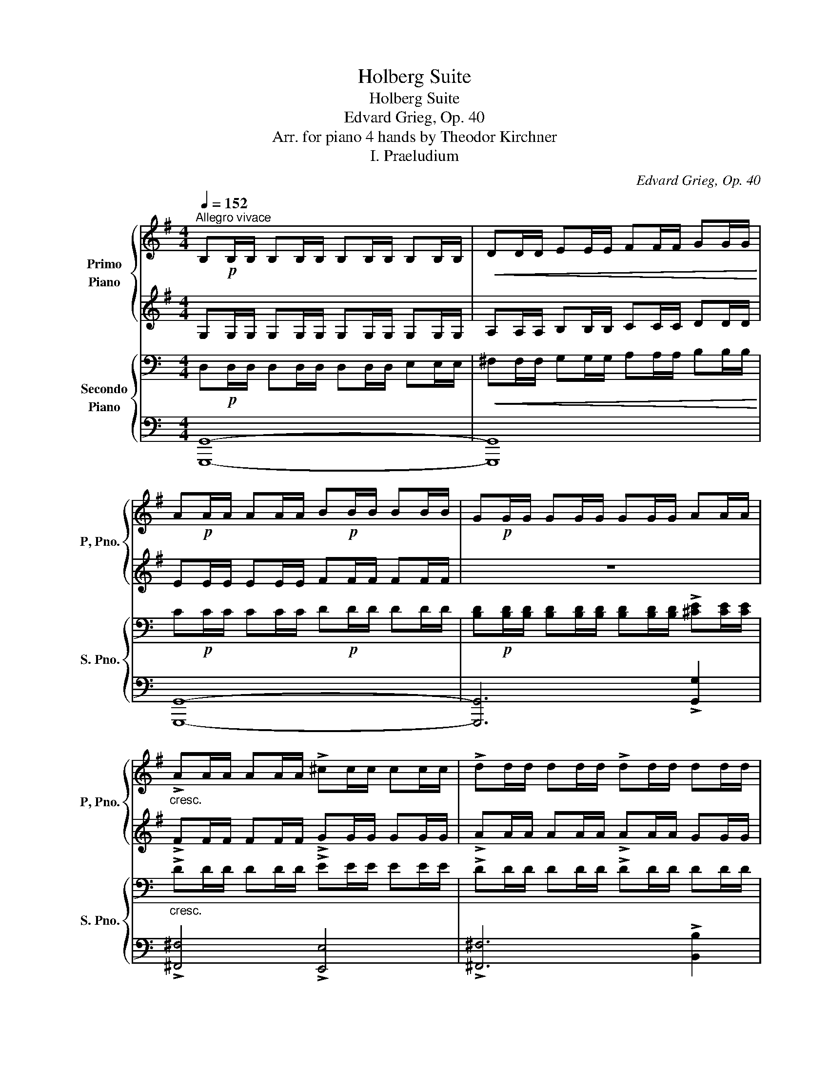 X:1
T:Holberg Suite
T:Holberg Suite
T:Edvard Grieg, Op. 40
T:Arr. for piano 4 hands by Theodor Kirchner 
T:I. Praeludium
C:Edvard Grieg, Op. 40
Z:Arr. for piano 4 hands by Theodor Kirchner
%%score { 1 | 2 } { ( 3 6 ) | ( 4 5 ) }
L:1/8
Q:1/4=152
M:4/4
K:G
V:1 treble nm="Primo\nPiano" snm="P, Pno."
V:2 treble 
V:3 bass nm="Secondo\nPiano" snm="S. Pno."
V:6 bass 
V:4 bass 
V:5 bass 
V:1
"^Allegro vivace" B,!p!B,/B,/ B,B,/B,/ B,B,/B,/ B,B,/B,/ |!<(! DD/D/ EE/E/ FF/F/ GG/G/!<)! | %2
 A!p!A/A/ AA/A/ B!p!B/B/ BB/B/ | G!p!G/G/ GG/G/ GG/G/ AA/A/ | %4
"_cresc." !>!AA/A/ AA/A/ !>!^cc/c/ cc/c/ | !>!dd/d/ dd/d/ !>!dd/d/ dd/d/ | %6
 !>!dd/d/ dd/d/ !>!^cc/c/ cc/c/ | .d z z2 z4 |!p! b4 b3 b | e4 z2 z (3e/f/g/ | a4 a3 a | %11
 d4 z2 z (3d/e/f/ | g4 z2 z (3^c/d/e/ | f4 z2 z (3B/^c/d/ | e2 z2!ped! (T^c4 | %15
"_cresc." (T^c4)"_molto"!mp! (Tc2)!mf! Tc)!ped-up! B/c/ | %16
!f! .d2 dd/d/ [df]!ped![df]/[df]/ [dfa][dfa]/[dfa]/ | %17
!<(! [fad'][fad']/[fad']/!8va(! [ad'f'][ad'f']/[ad'f']/ [d'f'a'][d'f'a']/[d'f'a']/!<)! [f'a'd'']2!8va)!!ped-up! :| %18
!f! z2 !>![da=c']2- [dac']/a/a/!ped!f/ f/d/d/c/!ped-up! | %19
 c/!ped!A/A/F/ F/D/D/ z/ z4!ped-up!!ped!!ped-up! | G/!p!F/G/B/ G/F/G/B/ G/F/G/B/!<(! G/F/G/c/ | %21
 A/G/A/d/ B/A/B/e/ c/B/c/f/ d/c/d/g/!<)! | %22
!f! z2 [aba']2- [aba']/f'/f'/!ped!^d'/!>(! d'/b/b/a/!ped-up! | %23
 a/!ped!f/f/^d/ d/B/B/A/ z2!ped-up!!ped!!>)!!p! [AB]2!ped-up! | [GB]!p![GB]/[GB]/ [GB] z z4 | z8 | %26
!f! z2 !>!=f/c/c/f/ !>!f/d/d/f/ z2 | z2 !>!e/B/B/e/ !>!e/c/c/e/ z2 | %28
 z !>!e'- e'/^a/a/e/ e z z !>!.[^Ae] | !>!.[B^d] z z2 z2!p! [fb]2 | [gc']4 [ea]4 | [fb]4 [dg]4 | %32
 [ea]4 [^cg]4 | [^df]4 z2!p! [B^d]2 | [ce]4 [Ac]4 | [B=d]4 [GB]4 | [Ac]4 [G^A]4 | %37
!pp! [FB][FB]/[FB]/ [FB][FB]/[FB]/ [FB][FB]/[FB]/ [FB][FB]/[FB]/ | %38
"_cresc." [FB][FB]/[FB]/ [FB][FB]/[FB]/ [FB][FB]/[FB]/ [FB][FB]/[FB]/ | %39
!f! !>![G=c][Gc]/!<(![Gc]/ !>![ceg]g/g/ !>![egc']c'/c'/ !>![c'e'g']g'/g'/!<)! | %40
!ff!!8va(! (3c''/!ped!b'/a'/(3g'/f'/e'/!8va)! (3d'/c'/b/(3a/g/f/ (3e/!ped-up!!ped!d/c/(3B/A/G/ F/ z/ z!ped-up! | %41
 z2!ff! !^![gg']4 .d'.b | a>g g2 .g2 .g2 | !>!e4!f! !>!Tf2-!ped! f!ff! e/f/!ped-up! | %44
 !>!g4- g z!ff! [GB][GB]/[GB]/ | [Gc][Gc]/[Gc]/ [Gc][Gc]/[Gc]/ [B=f][Bf]/[Bf]/ [Bf][Bf]/[Bf]/ | %46
 [ce][ce]/[ce]/ [ce][ce]/[ce]/ [ce][ce]/[ce]/ [d^f][df]/[df]/ | %47
 [dg][dg]/[dg]/ [dg][dg]/[dg]/ [fc'][fc']/[fc']/ [fc'][fc']/[fc']/ | %48
 [fb][fb]/[fb]/ [fb][fb]/[fb]/ [eb][eb]/[eb]/ [eb][eb]/[eb]/ | %49
 [ea][ea]/[ea]/ [ea][ea]/[ea]/ [da][da]/[da]/ [da][da]/[da]/ | %50
 [dg][dg]/[dg]/ [cg][cg]/[cg]/ [cf][cf]/[cf]/ [Bf][Bf]/[Bf]/ | %51
 [Be][Be]/[Be]/ [Be][Be]/[Be]/ [Ad][Ad]/[Ad]/ [Ad][Ad]/[Ad]/ | %52
 [Gc][Gc]/[Gc]/ [Gc][Gc]/[Gc]/ [GB][GB]/[GB]/ [GB][GB]/[GB]/ | %53
 [GA]!>(![GA]/[GA]/[Q:1/4=132]"^poco riten." [GA][GA]/[GA]/ [GA][GA]/[GA]/[Q:1/4=112] [FA][FA]/[FA]/!>)! | %54
!p![Q:1/4=152]"^a tempo" G z z2 z4 | e'4 e'3 e' | a4 z2 z (3a/b/c'/ | d'4 d'3 d' | %58
 g4 z2 z (3g/a/b/ | c'4 z2 z (3f/g/a/ | b4 z2 z (3e/f/g/ | a z z2 (Tf4!ped! | %62
"_cresc." (Tf4)!mp! (Tf2)!mf! f)!f! e/!ped-up!f/ |!f! g z z2 BB/B/ [Bd][Bd]/[Bd]/ | %64
!<(! [Bdg]!ped![Bdg]/[Bdg]/ [dgb][dgb]/[dgb]/ [gbd'][gbd']/[gbd']/!<)! [bd'g']2!ped-up! | %65
!f! z4 B,!ped!B,/B,/ [B,D][B,D]/[B,D]/ | %66
!<(! [DG][DG]/[DG]/ [GB][GB]/[GB]/ [Bd][Bd]/[Bd]/!<)! [dg]2!ped-up! | %67
 z2 !>![^cg]2 !>![df]2 !>![FAe]2 | %68
[Q:1/4=142]"_rit. al Fine." !>![GBd]2 !>![Bda]2 !>![=ceg]2 !>![B=f]2 | %69
[Q:1/4=132] !>![Gce]2 !>![^fae']2 !>![gbd']2 !>![^c'g']2 |[Q:1/4=122] !>![gb]4 Ta3[Q:1/4=80] .g | %71
 !fermata![Bdg]8 |] %72
V:2
 G,G,/G,/ G,G,/G,/ G,G,/G,/ G,G,/G,/ | A,A,/A,/ B,B,/B,/ CC/C/ DD/D/ | EE/E/ EE/E/ FF/F/ FF/F/ | %3
 z8 | !>!FF/F/ FF/F/ !>!GG/G/ GG/G/ | !>!AA/A/ AA/A/ !>!AA/A/ GG/G/ | %6
 !>!AA/A/ AA/A/ !>!AA/A/ AA/A/ | .A z z2 z2[K:bass]!pp! A,2 |!p! !>!F8 | E8 | !>!E8 | D8 | %12
 !>!D4 ^C4 | !>!^C4 B,4 | B,8 | A,4 G,4 | .F,2 z2[K:treble] FF/F/ [DFA][DFA]/[DFA]/ | %17
 [FAd][FAd]/[FAd]/ [Adf][Adf]/[Adf]/ [dfa][dfa]/[dfa]/ [fad']2 :| z2 !>![DA=c]2- [DAc] z z2 | %19
!>(! z2 z x/ C/ C/A,/A,/F,/!>)!!p! z2 | B,B,/B,/ B, z z4 | z8 | B,2 [AB]2- [AB] z z2 | %23
 z4 A/F/F/^D/ z2 | B,6!mp! ^C2 |!<(! ^D2 E2 F2 G2!<)! |!f! =F/C/C/F/ z2 z2 !>!F/D/D/F/ | %27
 !>!E/B,/B,/E/ z2 z2 !>!E/C/C/E/ | E!>!e- e/^A/A/ z/ z2 z !>!.E | !>!.^D z z2 z2 ^d2 | e4 c4 | %31
 =d4 B4 | c4 ^A4 | B4 z2 F2 | G4 E4 | F4 D4 | E4 ^C4 | ^DD/D/ DD/D/ DD/D/ DD/D/ | %38
 =DD/D/ DD/D/ DD/D/ DD/D/ | !>!EE/E/ !>![EG]G/G/ !>!cc/c/ !>!gg/g/ | %40
 c' z z2 z2 (3z/ E/D/ (3C/B,/A,/ | G, z z2 z2 .d.B | A>G G2 .G2 .G2 | !>!E4 !>!TF2- F E/F/ | %44
 !>!G4- G z DD/D/ | EE/E/ EE/E/ =FF/F/ FF/F/ | GG/G/ GG/G/ GG/G/ AA/A/ | GG/G/ GG/G/ cc/c/ cc/c/ | %48
 BB/B/ BB/B/ BB/B/ BB/B/ | AA/A/ AA/A/ AA/A/ AA/A/ | GG/G/ GG/G/ FF/F/ FF/F/ | %51
 EE/E/ EE/E/ DD/D/ DD/D/ | CC/C/ CC/C/ DD/D/ EE/E/ | A,A,/A,/ B,B,/B,/ CC/C/ CC/C/ | %54
 [B,D] z z2 z4 | e4 e3 e | A4 z2 z (3A/B/c/ | d4 d3 d | G4 z2 z (3G/A/B/ | c4 z2 z (3F/G/A/ | %60
 B4 z2 z (3E/F/G/ | A z z2 (TF4 | (TF4) (TF2) F) E/F/ | GG/G/ GG/G/ GG/G/ GG/G/ | %64
 G[B,DG]/[B,DG]/ [DGB][DGB]/[DGB]/ [GBd][GBd]/[GBd]/ [Bdg]2 | G,G,/G,/ G,G,/G,/ G,G,/G,/ G,G,/G,/ | %66
 B,B,/B,/ DD/D/ GG/G/ B2 | z2 !>![^CG]2 !>![DF]2 !>![A,E]2 | %68
 !>![G,B,D]2 !>![B,DA]2 !>![=CEG]2 !>![B,=F]2 | !>![G,CE]2 !>![^FAe]2 !>![GBd]2 !>![^cg]2 | %70
 !>!B4 TA3 .G | !fermata!G8 |] %72
V:3
[K:C] D,!p!D,/D,/ D,D,/D,/ D,D,/D,/ E,E,/E,/ |!<(! ^F,F,/F,/ G,G,/G,/ A,A,/A,/ B,B,/B,/!<)! | %2
 C!p!C/C/ CC/C/ D!p!D/D/ DD/D/ | %3
 [B,D]!p![B,D]/[B,D]/ [B,D][B,D]/[B,D]/ [B,D][B,D]/[B,D]/ !>![^CE][CE]/[CE]/ | %4
"_cresc." !>!DD/D/ DD/D/ !>!EE/E/ EE/E/ | !>!DD/D/ DD/D/ !>!DD/D/ DD/D/ | %6
 !>!EE/E/ EE/E/ !>!EE/E/ EE/E/ | %7
 ^F[K:treble]!>(! D/D/ d[FAd]/[FAd]/ [FAd][FAd]/[FAd]/ [FAd][Ad]/[Ad]/!>)! | %8
!pp! [Gd][Gd]/[Gd]/ [Gd][Gd]/[Gd]/ [Gd][Gd]/[Gd]/ [Gd][Gd]/[Gd]/ | %9
 [Gd][Gd]/[Gd]/ [Gd][Gd]/[Gd]/ [G^c][Gc]/[Gc]/ [Gc][Gc]/[Gc]/ | %10
 [^F^c][Fc]/[Fc]/ [Fc][Fc]/[Fc]/ [Fc][Fc]/[Fc]/ [Fc][Fc]/[Fc]/ | %11
 [^F^c][Fc]/[Fc]/ [Fc][Fc]/[Fc]/ [FB][FB]/[FB]/ [FB][FB]/[FB]/ | %12
 [EB][EB]/[EB]/ [EB][EB]/[EB]/ [EA][EA]/[EA]/ [EA][EA]/[EA]/ | %13
 [DA][DA]/[DA]/ [DA][DA]/[DA]/ [DG][DG]/[DG]/ [DG][DG]/[DG]/ | %14
 [^CG][CG]/[CG]/ [CG][CG]/[CG]/ [CG][CG]/[CG]/ [CG][CG]/[CG]/ | %15
"_cresc." [^C^F][CF]/"_molto"[CF]/ [CF][CF]/[CF]/ [CE][CE]/[CE]/ [CE][CE]/[CE]/ | %16
!f! DD/D/ DD/D/[K:bass] A,A,/A,/ ^F,F,/F,/ |!<(! D,D,/D,/ A,,A,,/A,,/ ^F,,F,,/F,,/!<)! D,2 :| %18
!f! !>![D,A,=C]4- [D,A,C]2 z2 | z4 z2!p! z .D, | D,6 E,2 |!<(! ^F,2 G,2 A,2 B,2!<)! | %22
!f! [B,,^F,A,]4- [B,,F,A,]2 z2 | z4 z2 z!p! .B,, | %24
 E,/!p!^D,/E,/G,/ E,/D,/E,/G,/ E,/D,/E,/G,/!<(! E,/D,/E,/A,/ | %25
 ^F,/E,/F,/B,/ G,/F,/G,/^C/ A,/G,/A,/^D/ B,/A,/B,/E/!<)! | %26
!f! !>!A,A, !>![A,C][A,C] !>![B,D][B,D] !>!B,B, | !>!^G,G, !>![G,B,][G,B,] !>![A,C][A,C] !>!A,A, | %28
 !>![E,^A,]2- [E,A,] z E/^A,/A,/E,/ .E,!>!.[E,A,] | %29
 !>![^F,B,]!pp!B,/B,/ B,B,/B,/ B,B,/B,/ B,B,/B,/ |[K:treble] z!p! .B.A.G .^F.E.D.C | %31
 B,B,/B,/ B,B,/B,/ B,B,/B,/ B,B,/B,/ | B,B,/B,/ B,B,/B,/ B,B,/B,/ B,B,/B,/ | B,!>(! z z2 z4!>)! | %34
[K:bass] z!pp! .B,.A,.G, .^F,.E,.D,.C, | B,,B,,/B,,/ B,,B,,/B,,/ B,,B,,/B,,/ B,,B,,/B,,/ | %36
 B,,B,,/B,,/ B,,B,,/B,,/ B,,B,,/B,,/ B,,B,,/B,,/ | z B,/B,/ B,B,/B,/ B,B,/B,/ B,B,/B,/ | %38
"_cresc." B,B,/B,/ B,B,/B,/ B,B,/B,/ B,B,/B,/ | %39
 [A,C][A,C]/[A,C]/!f!!<(! [G,A,C]4!ped! [E,G,A,C]2!<)!!ped-up! | [D,^F,A,C]2- [D,F,A,C] z z4 | %41
!ff! z2 [B,,G,][B,,G,]/[B,,G,]/ [C,G,A,][C,G,A,]/[C,G,A,]/ [D,G,B,][D,G,B,]/[D,G,B,]/ | %42
 [E,G,C][E,G,C]/[E,G,C]/ [^F,G,D][F,G,D]/[F,G,D]/ [E,G,C][E,G,C]/[E,G,C]/ [D,G,B,][D,G,B,]/[D,G,B,]/ | %43
 [C,G,A,][C,G,A,]/[C,G,A,]/ [C,G,A,][C,G,A,]/[C,G,A,]/ [A,,C,^F,][A,,C,F,]/[A,,C,F,]/ [A,,C,F,][A,,C,F,]/[A,,C,F,]/ | %44
 [B,,G,][B,,G,]/[B,,G,]/ [B,,G,][B,,G,]/[B,,G,]/ [B,,G,][B,,G,]/[B,,G,]/ F,F,/F,/ | %45
 E,E,/E,/ E,E,/E,/ D,D,/D,/ D,D,/D,/ | C,C,/C,/ C,C,/C,/ C,C,/C,/ CC/C/ | %47
 B,B,/B,/ B,B,/B,/ A,A,/A,/ A,A,/A,/ | !>!G,6 !>!G2 | !>!^F6 !>!^F,2 | !>!E,2 !>!E2 !>!D2 !>!D,2 | %51
 !>!C,2 !>!C2 !>!B,2 !>!B,,2 | !>!A,,2 !>!A,2 !>!B,,2 !>!C,2 | !>!D,8 | %54
!p! z[K:treble] G,/!>(!G,/ G[B,DG]/[B,DG]/ [B,DG][B,DG]/[B,DG]/ [B,DG][B,DG]/[B,DG]/!>)! | %55
!pp! [CG][CG]/[CG]/ [CG][CG]/[CG]/ [CG][CG]/[CG]/ [CG][CG]/[CG]/ | %56
 [CG][CG]/[CG]/ [CG][CG]/[CG]/ [C^F][CF]/[CF]/ [CF][CF]/[CF]/ | %57
 [B,^F][B,F]/[B,F]/ [B,F][B,F]/[B,F]/ [B,F][B,F]/[B,F]/ [B,F][B,F]/[B,F]/ | %58
 [B,^F][B,F]/[B,F]/ [B,F][B,F]/[B,F]/ [B,E][B,E]/[B,E]/ [B,E][B,E]/[B,E]/ | %59
 [A,E][A,E]/[A,E]/ [A,E][A,E]/[A,E]/ [A,D][A,D]/[A,D]/ [A,D][A,D]/[A,D]/ | %60
 [G,D][G,D]/[G,D]/ [G,D][G,D]/[G,D]/ [G,C][G,C]/[G,C]/ [G,C][G,C]/[G,C]/ | %61
 [^F,C][F,C]/[F,C]/ [F,C][F,C]/[F,C]/ [F,C][F,C]/[F,C]/ [F,C][F,C]/[F,C]/ | %62
"_cresc." [^F,B,][F,B,]/[F,B,]/ [F,B,][F,B,]/[F,B,]/ [F,A,][F,A,]/[F,A,]/ [F,A,][F,A,]/[F,A,]/ | %63
!f! G,G,/G,/ z2[K:bass] .D2 .B,2 |!<(! .G,2 .D,2 .B,,2!<)! .G,,2 |!mp!"_cresc." (TF,,8!ped! | %66
!mf! (TF,,4)!f! (TF,,2)!f! TF,,)!f! E,,/F,,/!ped-up! |!ff! E,,2 !>![E,G,]2 !>![D,A,]2 !>!C,2 | %68
 !>!B,,2 !>!F,2 !>!E,2 !>!D,2 | !>!C,2 !>!C2 !>!B,2 !>!E2 | [DG]3 (3E/^F/G/ !>!G2 !>!F2 | %71
 !fermata![D,G,B,D]8 |] %72
V:4
[K:C] [G,,,G,,]8- | [G,,,G,,]8 | [G,,,G,,]8- | [G,,,G,,]6 !>![G,,G,]2 | !>![^F,,^F,]4 !>![E,,E,]4 | %5
 !>![^F,,^F,]6 !>![B,,B,]2 | !>![A,,A,]4 !>![A,,,A,,]4 | [D,,D,]8 | z8 | z2!p! .A,2 .D,2 .A,,2 | %10
 .D,,2 z2 z4 | z2 .A,2 .D,2 .A,,2 | .D,,2 z2 .[D,,D,]2 z2 | z4 .[D,,D,]2 z2 | z2 .[D,,D,]2 z4 | %15
 z8 | z2 .D,2 .A,,2 .^F,,2 | .D,,2 .A,,,2 .^F,,,2 .[D,,,D,,]2 :| !>![^F,,,^F,,]4- [F,,,F,,]2 z2 | %19
 z2 z2 z2 D,,2 | .G,,!p!.G,,.G,,.G,, .G,,.G,,.G,,.G,, | .G,,.G,,.G,,.G,, .G,,.G,,.G,,.G,, | %22
 [^D,,,^D,,]4- [D,,,D,,]2 z2 | z2 z2 z2 z .B,,, | .E,,.E,,.E,,.E,, .E,,.E,,.E,,.E,, | %25
 .E,,.E,,.E,,.E,, .E,,.E,,.E,,.E,, | !>![E,,,E,,]2 !>![E,,E,]2 !>![D,,D,]2 !>![D,,,D,,]2 | %27
 !>![D,,,D,,]2 !>![D,,D,]2 !>![C,,C,]2 !>![C,,,C,,]2 | !>![C,,C,]2- [C,,C,] z z2 z !>!.[C,,C,] | %29
 !>![B,,,B,,] z z2 z4 | B,B,/B,/ B,B,/B,/ B,B,/B,/ B,B,/B,/ | z8 | %32
 z!pp! .B,,!<(!.C,.D, .E,.^F,.G,.A,!<)! |!p! z B,,/B,,/ B,,B,,/B,,/ B,,B,,/B,,/ B,,B,,/B,,/ | %34
 B,,B,,/B,,/ B,,B,,/B,,/ B,,B,,/B,,/ B,,B,,/B,,/ | z8 | z!pp! .B,,,.C,,.D,, .E,,.^F,,.G,,.A,, | %37
 B,,2 z2 z4 | z8 | z2 [A,,E,]4 [A,,,A,,]2 | [D,,A,,]2- [D,,A,,] z z4 | %41
!f! !>![G,,,G,,][G,,,G,,]/[G,,,G,,]/ [G,,,G,,][G,,,G,,]/[G,,,G,,]/ [G,,,G,,][G,,,G,,]/[G,,,G,,]/ [G,,,G,,][G,,,G,,]/[G,,,G,,]/ | %42
 [G,,,G,,][G,,,G,,]/[G,,,G,,]/ [G,,,G,,][G,,,G,,]/[G,,,G,,]/ [G,,,G,,][G,,,G,,]/[G,,,G,,]/ [G,,,G,,][G,,,G,,]/[G,,,G,,]/ | %43
 [G,,,G,,][G,,,G,,]/[G,,,G,,]/ [G,,,G,,][G,,,G,,]/[G,,,G,,]/ [G,,,G,,][G,,,G,,]/[G,,,G,,]/ [G,,,G,,][G,,,G,,]/[G,,,G,,]/ | %44
 [G,,,G,,][G,,,G,,]/[G,,,G,,]/ [G,,,G,,][G,,,G,,]/[G,,,G,,]/ [G,,,G,,][G,,,G,,]/[G,,,G,,]/ F,,F,,/F,,/ | %45
 E,,E,,/E,,/ E,,E,,/E,,/ D,,D,,/D,,/ D,,D,,/D,,/ | C,,C,,/C,,/ C,,C,,/C,,/ C,,C,,/C,,/ C,C,/C,/ | %47
 B,B,/B,/ B,B,/B,/ A,A,/A,/ A,A,/A,/ | !>!G,,6 !>!G,2 | !>!^F,6 !>!^F,,2 | %50
 !>!E,,2 !>!E,2 !>!D,2 !>!D,,2 | !>!C,,2 !>!C,2 !>!B,,2 !>!B,,,2 | %52
 !>!A,,,2 !>!A,,2 !>!B,,,2 !>!C,,2 | !>!D,,8 | [G,,,G,,]6 D,2 | !>!B,8 | !>!D8 | A,8 | G,8 | %59
 G,4 ^F,4 | ^F,4 E,4 | E,8 |"_cresc." !>!D,4 !>!C,4 | !>!B,,2 G,2 .D,2 .B,,2 | %64
 .G,,2 .D,,2 .B,,,2 .G,,,2 | (TF,,,8 | (TF,,,4) (TF,,,2) TF,,,) E,,,/F,,,/ | %67
 E,,,2 !>!E,,2 !>!D,,2 !>!C,,2 | !>!B,,,2 !>!F,,2 !>!E,,2 !>!D,,2 | !>!C,,2 !>!C,2 !>!B,,2 !>!E,2 | %70
 !>!D,4 !>![D,,D,]4 | !fermata![G,,,G,,]8 |] %72
V:5
[K:C] x8 | x8 | x8 | x8 | x8 | x8 | x8 | x8 | x8 | x8 | x8 | x8 | x8 | x8 | x8 | x8 | x8 | x8 :| %18
 x8 | x8 | G,,,8- | G,,,2 z2 z4 | x8 | x8 | E,,,8- | E,,,2 z2 z4 | x8 | x8 | x8 | x8 | x8 | x8 | %32
 x8 | x8 | x8 | x8 | x8 | x8 | x8 | x8 | x8 | x8 | x8 | x8 | x8 | x8 | x8 | x8 | x8 | x8 | x8 | %51
 x8 | x8 | x8 | x8 | x8 | z2!p! .D,2 .G,,2 .D,,2 | .G,,,2 z2 z4 | z2 .D,2 .G,,2 .D,,2 | %59
 .G,,,2 z2 [G,,,G,,]2 z2 | z4 [G,,,G,,]2 z2 | z2 [G,,,G,,]2 z4 | x8 | x8 | x8 | x8 | x8 | x8 | x8 | %69
 x8 | x8 | x8 |] %72
V:6
[K:C] x8 | x8 | x8 | x8 | x8 | x8 | x8 | x[K:treble] x7 | x8 | x8 | x8 | x8 | x8 | x8 | x8 | x8 | %16
 x4[K:bass] x4 | x8 :| x8 | x8 | x8 | x8 | x8 | x8 | x8 | x8 | x8 | x8 | x8 | x8 |[K:treble] x8 | %31
 B, x x2 x4 | x8 | x8 |[K:bass] x8 | B,, x x2 x4 | x8 | x8 | x8 | x8 | x8 | x8 | x8 | x8 | x8 | %45
 x8 | x8 | x8 | x8 | x8 | x8 | x8 | x8 | x8 | x[K:treble] x7 | x8 | x8 | x8 | x8 | x8 | x8 | x8 | %62
 x8 | x4[K:bass] x4 | x8 | x8 | x8 | x8 | x8 | x8 | x8 | x8 |] %72

